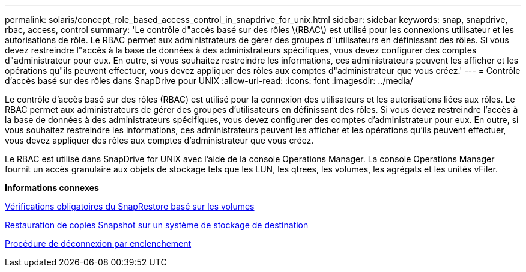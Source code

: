 ---
permalink: solaris/concept_role_based_access_control_in_snapdrive_for_unix.html 
sidebar: sidebar 
keywords: snap, snapdrive, rbac, access, control 
summary: 'Le contrôle d"accès basé sur des rôles \(RBAC\) est utilisé pour les connexions utilisateur et les autorisations de rôle. Le RBAC permet aux administrateurs de gérer des groupes d"utilisateurs en définissant des rôles. Si vous devez restreindre l"accès à la base de données à des administrateurs spécifiques, vous devez configurer des comptes d"administrateur pour eux. En outre, si vous souhaitez restreindre les informations, ces administrateurs peuvent les afficher et les opérations qu"ils peuvent effectuer, vous devez appliquer des rôles aux comptes d"administrateur que vous créez.' 
---
= Contrôle d'accès basé sur des rôles dans SnapDrive pour UNIX
:allow-uri-read: 
:icons: font
:imagesdir: ../media/


[role="lead"]
Le contrôle d'accès basé sur des rôles (RBAC) est utilisé pour la connexion des utilisateurs et les autorisations liées aux rôles. Le RBAC permet aux administrateurs de gérer des groupes d'utilisateurs en définissant des rôles. Si vous devez restreindre l'accès à la base de données à des administrateurs spécifiques, vous devez configurer des comptes d'administrateur pour eux. En outre, si vous souhaitez restreindre les informations, ces administrateurs peuvent les afficher et les opérations qu'ils peuvent effectuer, vous devez appliquer des rôles aux comptes d'administrateur que vous créez.

Le RBAC est utilisé dans SnapDrive for UNIX avec l'aide de la console Operations Manager. La console Operations Manager fournit un accès granulaire aux objets de stockage tels que les LUN, les qtrees, les volumes, les agrégats et les unités vFiler.

*Informations connexes*

xref:concept_mandatory_checks_for_volume_based_snaprestore.adoc[Vérifications obligatoires du SnapRestore basé sur les volumes]

xref:concept_restoring_snapshotcopies_ona_destination_storagesystem.adoc[Restauration de copies Snapshot sur un système de stockage de destination]

xref:concept_snap_disconnect_procedure.adoc[Procédure de déconnexion par enclenchement]

